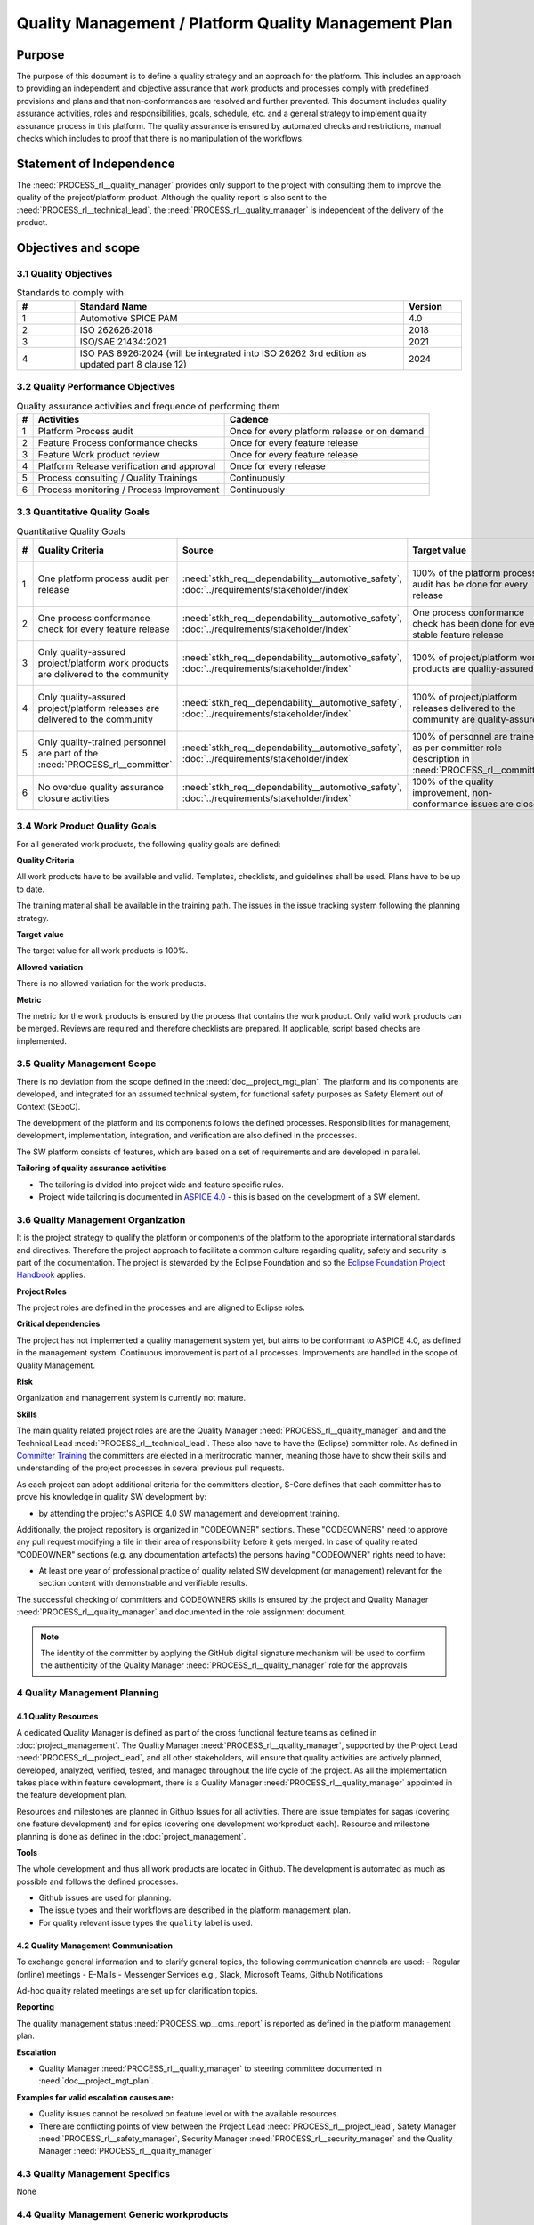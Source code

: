 ..
   # *******************************************************************************
   # Copyright (c) 2024 Contributors to the Eclipse Foundation
   #
   # See the NOTICE file(s) distributed with this work for additional
   # information regarding copyright ownership.
   #
   # This program and the accompanying materials are made available under the
   # terms of the Apache License Version 2.0 which is available at
   # https://www.apache.org/licenses/LICENSE-2.0
   #
   # SPDX-License-Identifier: Apache-2.0
   # *******************************************************************************

Quality Management / Platform Quality Management Plan
=====================================================

.. document:: Platform Quality Management Plan
   :id: doc__platform_quality_plan
   :status: valid
   :safety: ASIL_B
   :realizes: PROCESS_wp__qms_plan
   :tags: platform_management

Purpose
-------

The purpose of this document is to define a quality strategy and an approach for the platform.
This includes an approach to providing an independent and objective assurance that work products and processes
comply with predefined provisions and plans and that non-conformances are resolved and further prevented.
This document includes quality assurance activities, roles and responsibilities, goals, schedule, etc. and a
general strategy to implement quality assurance process in this platform. The quality assurance is
ensured by automated checks and restrictions, manual checks which includes to proof that there is no manipulation
of the workflows.

Statement of Independence
-------------------------

The :need:`PROCESS_rl__quality_manager` provides only support to the project with consulting them to improve the
quality of the project/platform product. Although the quality report is also sent to the :need:`PROCESS_rl__technical_lead`,
the :need:`PROCESS_rl__quality_manager` is independent of the delivery of the product.

  .. image:: _assets/score_project_organisation.drawio.svg
     :width: 900
     :alt: Project Organization
     :align: center

Objectives and scope
--------------------

3.1 Quality Objectives
^^^^^^^^^^^^^^^^^^^^^^

.. list-table:: Standards to comply with
    :header-rows: 1
    :widths: 15,85,15

    * - #
      - **Standard Name**
      - **Version**
    * - 1
      - Automotive SPICE PAM
      - 4.0
    * - 2
      - ISO 262626:2018
      - 2018
    * - 3
      - ISO/SAE 21434:2021
      - 2021
    * - 4
      - ISO PAS 8926:2024 (will be integrated into ISO 26262 3rd edition as updated part 8 clause 12)
      - 2024


3.2 Quality Performance Objectives
^^^^^^^^^^^^^^^^^^^^^^^^^^^^^^^^^^

.. list-table:: Quality assurance activities and frequence of performing them
    :header-rows: 1

    * - #
      - **Activities**
      - **Cadence**
    * - 1
      - Platform Process audit
      - Once for every platform release or on demand
    * - 2
      - Feature Process conformance checks
      - Once for every feature release
    * - 3
      - Feature Work product review
      - Once for every feature release
    * - 4
      - Platform Release verification and approval
      - Once for every release
    * - 5
      - Process consulting / Quality Trainings
      - Continuously
    * - 6
      - Process monitoring / Process Improvement
      - Continuously


3.3 Quantitative Quality Goals
^^^^^^^^^^^^^^^^^^^^^^^^^^^^^^

.. list-table:: Quantitative Quality Goals
    :header-rows: 1

    * - #
      - **Quality Criteria**
      - **Source**
      - **Target value**
      - **Allowed variation**
      - **Metric**
    * - 1
      - One platform process audit per release
      - :need:`stkh_req__dependability__automotive_safety`, :doc:`../requirements/stakeholder/index`
      - 100% of the platform process audit has be done for every release
      - Delta audit allowed to achieve 100%
      - Ensured by the process process management, :need:`PROCESS_wp__process_impr_report` - Platform process audit is available
    * - 2
      - One process conformance check for every feature release
      - :need:`stkh_req__dependability__automotive_safety`, :doc:`../requirements/stakeholder/index`
      - One process conformance check has been done for every stable feature release
      - Feature is released as experimental
      - Ensured by the process quality and tool management, :need:`PROCESS_wp__qms_report` - Process conformance is available
    * - 3
      - Only quality-assured project/platform work products are delivered to the community
      - :need:`stkh_req__dependability__automotive_safety`, :doc:`../requirements/stakeholder/index`
      - 100% of project/platform work products are quality-assured
      - Feature is released as experimental
      - Ensured by the process quality and tool management, :need:`PROCESS_wp__verification__platform_ver_report` - Work products contain the verification of the quality assurance
    * - 4
      - Only quality-assured project/platform releases are delivered to the community
      - :need:`stkh_req__dependability__automotive_safety`, :doc:`../requirements/stakeholder/index`
      - 100% of project/platform releases delivered to the community are quality-assured
      - Feature is released as experimental
      - Ensured by the process release management, :need:`PROCESS_wp__platform_sw_release_note` contain the verification and approval of the quality-assurance
    * - 5
      - Only quality-trained personnel are part of the :need:`PROCESS_rl__committer`
      - :need:`stkh_req__dependability__automotive_safety`, :doc:`../requirements/stakeholder/index`
      - 100% of personnel are trained as per committer role description in :need:`PROCESS_rl__committer`
      - None
      - Ensured by the process platform management, :need:`PROCESS_wp__training_path` contain the training material and evidences for conducted trainings
    * - 6
      - No overdue quality assurance closure activities
      - :need:`stkh_req__dependability__automotive_safety`, :doc:`../requirements/stakeholder/index`
      - 100% of the quality improvement, non-conformance issues are closed
      - None
      - Ensured by the process quality management, :need:`PROCESS_wp__issue_track_system` contain improvements and non-conformances


3.4 Work Product Quality Goals
^^^^^^^^^^^^^^^^^^^^^^^^^^^^^^

For all generated work products, the following quality goals are defined:

**Quality Criteria**

All work products have to be available and valid. Templates, checklists, and guidelines shall be used.
Plans have to be up to date.

The training material shall be available in the training path.
The issues in the issue tracking system following the planning strategy.

**Target value**

The target value for all work products is 100%.

**Allowed variation**

There is no allowed variation for the work products.

**Metric**

The metric for the work products is ensured by the process that contains the work product. Only valid work products can be merged. Reviews are required and therefore checklists are prepared. If applicable, script based checks are implemented.

3.5 Quality Management Scope
^^^^^^^^^^^^^^^^^^^^^^^^^^^^
There is no deviation from the scope defined in the :need:`doc__project_mgt_plan`. The platform and its
components are developed, and integrated for an assumed technical system, for functional safety purposes as
Safety Element out of Context (SEooC).

The development of the platform and its components follows the defined processes. Responsibilities for management,
development, implementation, integration, and verification are also defined in the processes.

The SW platform consists of features, which are based on a set of requirements and are developed in parallel.

**Tailoring of quality assurance activities**

* The tailoring is divided into project wide and feature specific rules.
* Project wide tailoring is documented in `ASPICE 4.0 <https://eclipse-score.github.io/process_description/main/standards/aspice_40/aspice.html>`_ - this is based on the development of a SW element.

3.6 Quality Management Organization
^^^^^^^^^^^^^^^^^^^^^^^^^^^^^^^^^^^
It is the project strategy to qualify the platform or components of the platform to the appropriate international
standards and directives. Therefore the project approach to facilitate a common culture regarding quality, safety
and security is part of the documentation. The project is stewarded by the Eclipse Foundation and so the
`Eclipse Foundation Project Handbook <https://www.eclipse.org/projects/handbook/>`_ applies.

**Project Roles**

The project roles are defined in the processes and are aligned to Eclipse roles.

.. needtable::
   :style: table
   :columns: title;id;tags
   :colwidths: 25,25,25
   :sort: title

   results = []

   for need in needs.filter_types(["role"]):
                results.append(need)


| **Critical dependencies**

The project has not implemented a quality management system yet, but aims to be conformant to ASPICE 4.0,
as defined in the management system. Continuous improvement is part of all processes. Improvements are handled
in the scope of Quality Management.

**Risk**

Organization and management system is currently not mature.

**Skills**

The main quality related project roles are are the Quality Manager :need:`PROCESS_rl__quality_manager` and and the Technical Lead :need:`PROCESS_rl__technical_lead`. These also have to have
the (Eclipse) committer role. As defined in `Committer Training <https://www.eclipse.org/projects/training/>`_ the
committers are elected in a meritrocratic manner, meaning those have to show their skills and understanding of the
project processes in several previous pull requests.

As each project can adopt additional criteria for the committers election, S-Core defines that each committer has to prove
his knowledge in quality SW development by:

- by attending the project's ASPICE 4.0 SW management and development training.

Additionally, the project repository is organized in "CODEOWNER" sections. These "CODEOWNERS" need to approve any pull
request modifying a file in their area of responsibility before it gets merged. In case of quality related "CODEOWNER" sections (e.g.
any documentation artefacts) the persons having "CODEOWNER" rights need to have:

- At least one year of professional practice of quality related SW development (or management) relevant for the section content with demonstrable and verifiable results.

The successful checking of committers and CODEOWNERS skills is ensured by the project and Quality Manager :need:`PROCESS_rl__quality_manager` and documented
in the role assignment document.

.. note:: The identity of the committer by applying the GitHub digital signature mechanism will be used to confirm the authenticity of the Quality Manager :need:`PROCESS_rl__quality_manager` role for the approvals

4 Quality Management Planning
^^^^^^^^^^^^^^^^^^^^^^^^^^^^^^
4.1 Quality Resources
""""""""""""""""""""""
A dedicated Quality Manager is defined as part of the cross functional feature teams as defined in :doc:`project_management`. The Quality Manager :need:`PROCESS_rl__quality_manager`, supported by the
Project Lead :need:`PROCESS_rl__project_lead`, and all other stakeholders, will ensure that quality activities are actively planned, developed,
analyzed, verified, tested, and managed throughout the life cycle of the project. As all the implementation
takes place within feature development, there is a Quality Manager :need:`PROCESS_rl__quality_manager` appointed in the feature development plan.

Resources and milestones are planned in Github Issues for all activities. There are issue templates for sagas
(covering one feature development) and for epics (covering one development workproduct each). Resource and
milestone planning is done as defined in the :doc:`project_management`.

**Tools**

The whole development and thus all work products are located in Github. The development is automated as much as
possible and follows the defined processes.

- Github issues are used for planning.
- The issue types and their workflows are described in the platform management plan.
- For quality relevant issue types the ``quality`` label is used.

4.2 Quality Management Communication
""""""""""""""""""""""""""""""""""""
To exchange general information and to clarify general topics, the following communication channels are used:
- Regular (online) meetings
- E-Mails
- Messenger Services e.g., Slack, Microsoft Teams, Github Notifications

Ad-hoc quality related meetings are set up for clarification topics.

**Reporting**

The quality management status :need:`PROCESS_wp__qms_report` is reported as defined in the platform management plan.

**Escalation**

- Quality Manager :need:`PROCESS_rl__quality_manager` to steering committee documented in :need:`doc__project_mgt_plan`.

**Examples for valid escalation causes are:**

- Quality issues cannot be resolved on feature level or with the available resources.
- There are conflicting points of view between the Project Lead :need:`PROCESS_rl__project_lead`, Safety Manager :need:`PROCESS_rl__safety_manager`, Security Manager :need:`PROCESS_rl__security_manager` and the Quality Manager :need:`PROCESS_rl__quality_manager`

4.3 Quality Management Specifics
^^^^^^^^^^^^^^^^^^^^^^^^^^^^^^^^
None

4.4 Quality Management Generic workproducts
^^^^^^^^^^^^^^^^^^^^^^^^^^^^^^^^^^^^^^^^^^^
.. list-table:: Quality related work products
        :header-rows: 1

        * - Workproduct Id
          - Link to process
          - Process status
          - Link to issue
          - Link to WP
          - WP status

        * - :need:`PROCESS_wp__audit_report`
          - :need:`PROCESS_gd_guidl__saf_plan_definitions`
          - :ndf:`copy('status', need_id='PROCESS_gd_guidl__saf_plan_definitions')`
          - `#470 <https://github.com/eclipse-score/score/issues/470>`_
          - <Link to WP>
          - <automated>

        * - :need:`PROCESS_wp__chm_plan`
          - :need:`PROCESS_gd_guidl__change__change_request`
          - :ndf:`copy('status', need_id='PROCESS_gd_guidl__change__change_request')`
          - <Link to issue>
          - <Link to WP>
          - <automated>

        * - :need:`PROCESS_wp__cmpt_request`
          - :need:`PROCESS_gd_guidl__change__change_request`
          - :ndf:`copy('status', need_id='PROCESS_gd_guidl__change__change_request')`
          - <Link to issue>
          - <Link to WP>
          - <automated>

        * - :need:`PROCESS_wp__component_arch`
          - :need:`PROCESS_gd_guidl__arch__design`
          - :ndf:`copy('status', need_id='PROCESS_gd_guidl__arch__design')`
          - <Link to issue>
          - <Link to WP>
          - <automated>

        * - :need:`PROCESS_wp__document_mgt_plan`
          - :need:`PROCESS_gd_guidl__documentation`
          - :ndf:`copy('status', need_id='PROCESS_gd_guidl__documentation')`
          - <Link to issue>
          - <Link to WP>
          - <automated>

        * - :need:`PROCESS_wp__fdr_reports`
          - :need:`PROCESS_gd_guidl__saf_plan_definitions`
          - :ndf:`copy('status', need_id='PROCESS_gd_guidl__saf_plan_definitions')`
          - <Link to issue>
          - <Link to WP>
          - <automated>

        * - :need:`PROCESS_wp__feat_request`
          - :need:`PROCESS_gd_guidl__change__change_request`
          - :ndf:`copy('status', need_id='PROCESS_gd_guidl__change__change_request')`
          - <Link to issue>
          - <Link to WP>
          - <automated>

        * - :need:`PROCESS_wp__feature_arch`
          - :need:`PROCESS_gd_guidl__arch__design`
          - :ndf:`copy('status', need_id='PROCESS_gd_guidl__arch__design')`
          - <Link to issue>
          - <Link to WP>
          - <automated>

        * - :need:`PROCESS_wp__feature_dfa`
          - :need:`PROCESS_gd_guidl__safety_analysis`
          - :ndf:`copy('status', need_id='PROCESS_gd_guidl__safety_analysis')`
          - <Link to issue>
          - <Link to WP>
          - <automated>

        * - :need:`PROCESS_wp__feature_safety_analysis`
          - :need:`PROCESS_gd_guidl__safety_analysis`
          - :ndf:`copy('status', need_id='PROCESS_gd_guidl__safety_analysis')`
          - <Link to issue>
          - <Link to WP>
          - <automated>

        * - :need:`PROCESS_wp__hsi`
          - n/a
          - draft
          - <Link to issue>
          - <Link to WP>
          - <automated>

        * - :need:`PROCESS_wp__issue_track_system`
          - :need:`PROCESS_gd_guidl__change__change_request`
          - :ndf:`copy('status', need_id='PROCESS_gd_guidl__change__change_request')`
          - <Link to issue>
          - <Link to WP>
          - <automated>

        * - :need:`PROCESS_wp__module_safety_manual`
          - :need:`PROCESS_gd_guidl__saf_plan_definitions`
          - :ndf:`copy('status', need_id='PROCESS_gd_guidl__saf_plan_definitions')`
          - <Link to issue>
          - <Link to WP>
          - <automated>

        * - :need:`PROCESS_wp__module_safety_package`
          - :need:`PROCESS_gd_guidl__saf_plan_definitions`
          - :ndf:`copy('status', need_id='PROCESS_gd_guidl__saf_plan_definitions')`
          - <Link to issue>
          - <Link to WP>
          - <automated>

        * - :need:`PROCESS_wp__module_safety_plan`
          - :need:`PROCESS_gd_guidl__saf_plan_definitions`
          - :ndf:`copy('status', need_id='PROCESS_gd_guidl__saf_plan_definitions')`
          - <Link to issue>
          - <Link to WP>
          - <automated>

        * - :need:`PROCESS_wp__module_sw_release_note`
          - :need:`PROCESS_gd_guidl__rel_management`
          - :ndf:`copy('status', need_id='PROCESS_gd_guidl__rel_management')`
          - <Link to issue>
          - <Link to WP>
          - <automated>

        * - :need:`PROCESS_wp__module_sw_release_plan`
          - :need:`PROCESS_gd_guidl__rel_management`
          - :ndf:`copy('status', need_id='PROCESS_gd_guidl__rel_management')`
          - <Link to issue>
          - <Link to WP>
          - <automated>

        * - :need:`PROCESS_wp__platform_feature_dfa`
          - :need:`PROCESS_gd_guidl__safety_analysis`
          - :ndf:`copy('status', need_id='PROCESS_gd_guidl__safety_analysis')`
          - <Link to issue>
          - <Link to WP>
          - <automated>

        * - :need:`PROCESS_wp__platform_safety_manual`
          - :need:`PROCESS_gd_guidl__saf_plan_definitions`
          - :ndf:`copy('status', need_id='PROCESS_gd_guidl__saf_plan_definitions')`
          - <Link to issue>
          - <Link to WP>
          - <automated>

        * - :need:`PROCESS_wp__platform_safety_plan`
          - :need:`PROCESS_gd_guidl__saf_plan_definitions`
          - :ndf:`copy('status', need_id='PROCESS_gd_guidl__saf_plan_definitions')`
          - <Link to issue>
          - <Link to WP>
          - <automated>

        * - :need:`PROCESS_wp__platform_safety_package`
          - :need:`PROCESS_gd_guidl__saf_plan_definitions`
          - :ndf:`copy('status', need_id='PROCESS_gd_guidl__saf_plan_definitions')`
          - <Link to issue>
          - <Link to WP>
          - <automated>

        * - :need:`PROCESS_wp__platform_sw_build_config`
          - n/a
          - draft
          - <Link to issue>
          - <Link to WP>
          - <automated>

        * - :need:`PROCESS_wp__platform_sw_release_note`
          - :need:`PROCESS_gd_guidl__rel_management`
          - :ndf:`copy('status', need_id='PROCESS_gd_guidl__rel_management')`
          - <Link to issue>
          - <Link to WP>
          - <automated>

        * - :need:`PROCESS_wp__platform_sw_release_plan`
          - :need:`PROCESS_gd_guidl__rel_management`
          - :ndf:`copy('status', need_id='PROCESS_gd_guidl__rel_management')`
          - <Link to issue>
          - <Link to WP>
          - <automated>

        * - :need:`PROCESS_wp__policies`
          - n/a
          - draft
          - <Link to issue>
          - <Link to WP>
          - <automated>

        * - :need:`PROCESS_wp__prm_plan`
          - :need:`PROCESS_gd_guidl__problem__problem`
          - :ndf:`copy('status', need_id='PROCESS_gd_guidl__problem__problem')`
          - <Link to issue>
          - <Link to WP>
          - <automated>

        * - :need:`PROCESS_wp__process_definition`
          - n/a
          - draft
          - <Link to issue>
          - <Link to WP>
          - <automated>

        * - :need:`PROCESS_wp__process_impr_report`
          - :need:`PROCESS_gd_guidl__platform__mgmt_plan`
          - :ndf:`copy('status', need_id='PROCESS_gd_guidl__platform__mgmt_plan')`
          - <Link to issue>
          - <Link to WP>
          - <automated>

        * - :need:`PROCESS_wp__process_plan`
          - n/a
          - draft
          - <Link to issue>
          - <Link to WP>
          - <automated>

        * - :need:`PROCESS_wp__project_mgt`
          - :need:`PROCESS_gd_guidl__platform__mgmt_plan`
          - :ndf:`copy('status', need_id='PROCESS_gd_guidl__platform__mgmt_plan')`
          - <Link to issue>
          - <Link to WP>
          - <automated>

        * - :need:`PROCESS_wp__qms_plan`
          - :need:`PROCESS_gd_guidl__qlm_plan_definitions`
          - :ndf:`copy('status', need_id='PROCESS_gd_guidl__qlm_plan_definitions')`
          - <Link to issue>
          - <Link to WP>
          - <automated>

        * - :need:`PROCESS_wp__qms_report`
          - :need:`PROCESS_gd_guidl__qlm_plan_definitions`
          - :ndf:`copy('status', need_id='PROCESS_gd_guidl__qlm_plan_definitions')`
          - <Link to issue>
          - <Link to WP>
          - <automated>

        * - :need:`PROCESS_wp__requirements__comp`
          - :need:`PROCESS_gd_guidl__req__engineering`
          - :ndf:`copy('status', need_id='PROCESS_gd_guidl__req__engineering')`
          - <Link to issue>
          - <Link to WP>
          - <automated>

        * - :need:`PROCESS_wp__requirements__comp_aou`
          - :need:`PROCESS_gd_guidl__req__engineering`
          - :ndf:`copy('status', need_id='PROCESS_gd_guidl__req__engineering')`
          - <Link to issue>
          - <Link to WP>
          - <automated>

        * - :need:`PROCESS_wp__requirements__feat`
          - :need:`PROCESS_gd_guidl__req__engineering`
          - :ndf:`copy('status', need_id='PROCESS_gd_guidl__req__engineering')`
          - <Link to issue>
          - <Link to WP>
          - <automated>

        * - :need:`PROCESS_wp__requirements__feat_aou`
          - :need:`PROCESS_gd_guidl__req__engineering`
          - :ndf:`copy('status', need_id='PROCESS_gd_guidl__req__engineering')`
          - <Link to issue>
          - <Link to WP>
          - <automated>

        * - :need:`PROCESS_wp__requirements__inspect`
          - :need:`PROCESS_gd_guidl__req__engineering`
          - :ndf:`copy('status', need_id='PROCESS_gd_guidl__req__engineering')`
          - <Link to issue>
          - <Link to WP>
          - <automated>

        * - :need:`PROCESS_wp__requirements__stkh`
          - :need:`PROCESS_gd_guidl__req__engineering`
          - :ndf:`copy('status', need_id='PROCESS_gd_guidl__req__engineering')`
          - <Link to issue>
          - <Link to WP>
          - <automated>

        * - :need:`PROCESS_wp__sw_arch_verification`
          - :need:`PROCESS_gd_guidl__arch__design`
          - :ndf:`copy('status', need_id='PROCESS_gd_guidl__arch__design')`
          - <Link to issue>
          - <Link to WP>
          - <automated>

        * - :need:`PROCESS_wp__sw_component_class`
          - :need:`PROCESS_gd_guidl__saf_plan_definitions`
          - :ndf:`copy('status', need_id='PROCESS_gd_guidl__saf_plan_definitions')`
          - <Link to issue>
          - <Link to WP>
          - <automated>

        * - :need:`PROCESS_wp__sw_component_dfa`
          - :need:`PROCESS_gd_guidl__safety_analysis`
          - :ndf:`copy('status', need_id='PROCESS_gd_guidl__safety_analysis')`
          - <Link to issue>
          - <Link to WP>
          - <automated>

        * - :need:`PROCESS_wp__sw_component_safety_analysis`
          - :need:`PROCESS_gd_guidl__safety_analysis`
          - :ndf:`copy('status', need_id='PROCESS_gd_guidl__safety_analysis')`
          - <Link to issue>
          - <Link to WP>
          - <automated>

        * - :need:`PROCESS_wp__sw_development_plan`
          - :need:`PROCESS_gd_guidl__implementation`
          - :ndf:`copy('status', need_id='PROCESS_gd_guidl__implementation')`
          - <Link to issue>
          - <Link to WP>
          - <automated>

        * - :need:`PROCESS_wp__sw_implementation`
          - :need:`PROCESS_gd_guidl__implementation`
          - :ndf:`copy('status', need_id='PROCESS_gd_guidl__implementation')`
          - <Link to issue>
          - <Link to WP>
          - <automated>

        * - :need:`PROCESS_wp__sw_implementation_inspection`
          - :need:`PROCESS_gd_guidl__implementation`
          - :ndf:`copy('status', need_id='PROCESS_gd_guidl__implementation')`
          - <Link to issue>
          - <Link to WP>
          - <automated>

        * - :need:`PROCESS_wp__tailoring`
          - :need:`PROCESS_gd_guidl__saf_plan_definitions`
          - :ndf:`copy('status', need_id='PROCESS_gd_guidl__saf_plan_definitions')`
          - <Link to issue>
          - <Link to WP>
          - <automated>

        * - :need:`PROCESS_wp__tlm_plan`
          - :need:`PROCESS_need_concept__tool__process`
          - :ndf:`copy('status', need_id='PROCESS_doc_concept__tool__process')`
          - <Link to issue>
          - <Link to WP>
          - <automated>

        * - :need:`PROCESS_wp__tool_verification_report`
          - :need:`PROCESS_doc_concept__tool__process`
          - :ndf:`copy('status', need_id='PROCESS_doc_concept__tool__process')`
          - <Link to issue>
          - <Link to WP>
          - <automated>

        * - :need:`PROCESS_wp__training_path`
          - n/a
          - draft
          - <Link to issue>
          - <Link to WP>
          - <automated>


        * - :need:`PROCESS_wp__verification__comp_int_test`
          - :need:`PROCESS_gd_guidl__verification_guide`
          - :ndf:`copy('status', need_id='PROCESS_gd_guidl__verification_guide')`
          - <Link to issue>
          - <Link to WP>
          - <automated>

        * - :need:`PROCESS_wp__verification__feat_int_test`
          - :need:`PROCESS_gd_guidl__verification_guide`
          - :ndf:`copy('status', need_id='PROCESS_gd_guidl__verification_guide')`
          - <Link to issue>
          - <Link to WP>
          - <automated>

        * - :need:`PROCESS_wp__verification__module_ver_report`
          - :need:`PROCESS_gd_guidl__verification_guide`
          - :ndf:`copy('status', need_id='PROCESS_gd_guidl__verification_guide')`
          - <Link to issue>
          - <Link to WP>
          - <automated>

        * - :need:`PROCESS_wp__verification__plan`
          - :need:`PROCESS_gd_guidl__verification_guide`
          - :ndf:`copy('status', need_id='PROCESS_gd_guidl__verification_guide')`
          - <Link to issue>
          - <Link to WP>
          - <automated>

        * - :need:`PROCESS_wp__verification__platform_test`
          - :need:`PROCESS_gd_guidl__verification_guide`
          - :ndf:`copy('status', need_id='PROCESS_gd_guidl__verification_guide')`
          - <Link to issue>
          - <Link to WP>
          - <automated>

        * - :need:`PROCESS_wp__verification__platform_ver_report`
          - :need:`PROCESS_gd_guidl__verification_guide`
          - :ndf:`copy('status', need_id='PROCESS_gd_guidl__verification_guide')`
          - <Link to issue>
          - <Link to WP>
          - <automated>

        * - :need:`PROCESS_wp__verification__sw_unit_test`
          - :need:`PROCESS_gd_guidl__verification_guide`
          - :ndf:`copy('status', need_id='PROCESS_gd_guidl__verification_guide')`
          - <Link to issue>
          - <Link to WP>
          - <automated>
